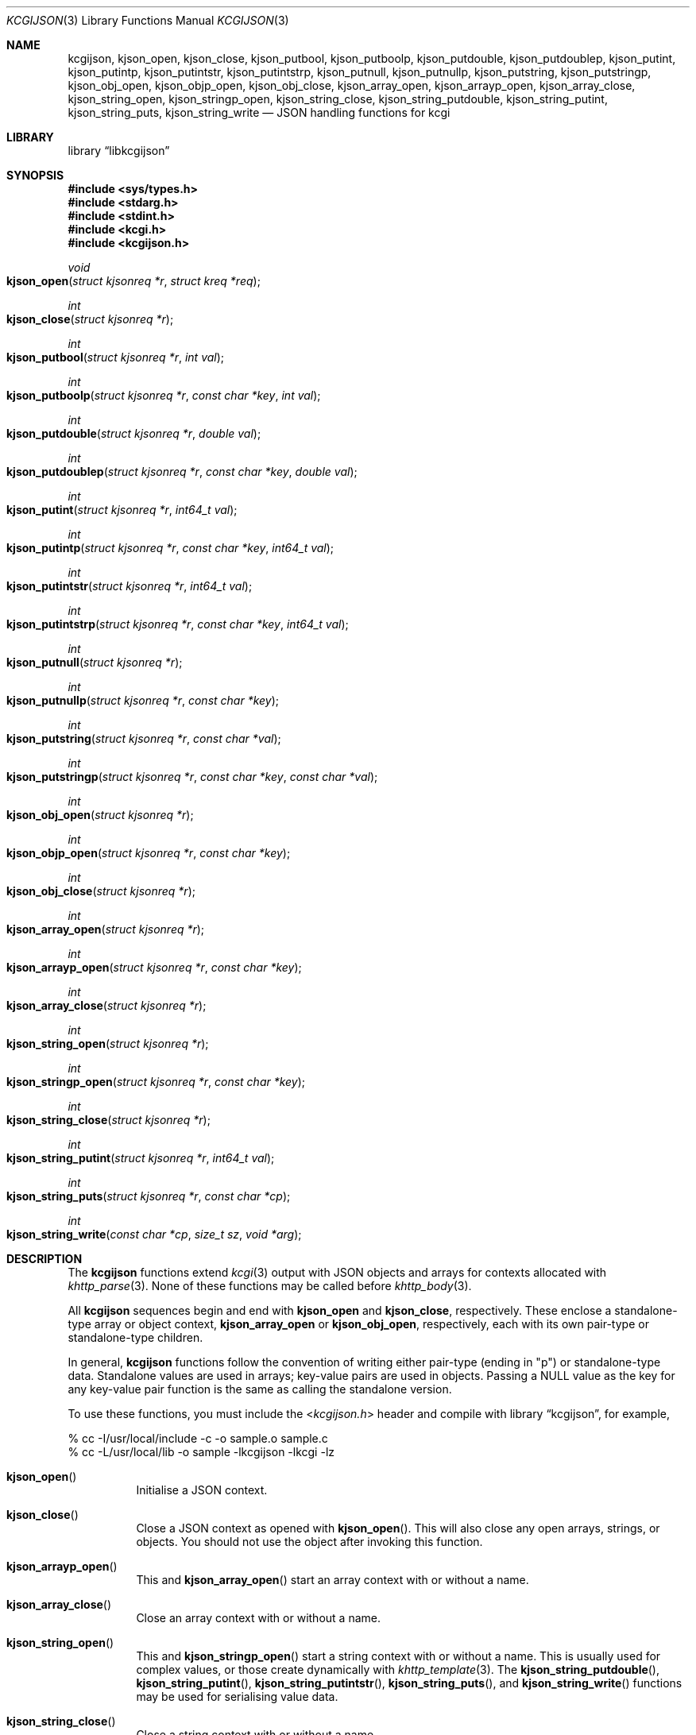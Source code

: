.\"	$Id$
.\"
.\" Copyright (c) 2014, 2017 Kristaps Dzonsons <kristaps@bsd.lv>
.\"
.\" Permission to use, copy, modify, and distribute this software for any
.\" purpose with or without fee is hereby granted, provided that the above
.\" copyright notice and this permission notice appear in all copies.
.\"
.\" THE SOFTWARE IS PROVIDED "AS IS" AND THE AUTHOR DISCLAIMS ALL WARRANTIES
.\" WITH REGARD TO THIS SOFTWARE INCLUDING ALL IMPLIED WARRANTIES OF
.\" MERCHANTABILITY AND FITNESS. IN NO EVENT SHALL THE AUTHOR BE LIABLE FOR
.\" ANY SPECIAL, DIRECT, INDIRECT, OR CONSEQUENTIAL DAMAGES OR ANY DAMAGES
.\" WHATSOEVER RESULTING FROM LOSS OF USE, DATA OR PROFITS, WHETHER IN AN
.\" ACTION OF CONTRACT, NEGLIGENCE OR OTHER TORTIOUS ACTION, ARISING OUT OF
.\" OR IN CONNECTION WITH THE USE OR PERFORMANCE OF THIS SOFTWARE.
.\"
.Dd $Mdocdate$
.Dt KCGIJSON 3
.Os
.Sh NAME
.Nm kcgijson ,
.Nm kjson_open ,
.Nm kjson_close ,
.Nm kjson_putbool ,
.Nm kjson_putboolp ,
.Nm kjson_putdouble ,
.Nm kjson_putdoublep ,
.Nm kjson_putint ,
.Nm kjson_putintp ,
.Nm kjson_putintstr ,
.Nm kjson_putintstrp ,
.Nm kjson_putnull ,
.Nm kjson_putnullp ,
.Nm kjson_putstring ,
.Nm kjson_putstringp ,
.Nm kjson_obj_open ,
.Nm kjson_objp_open ,
.Nm kjson_obj_close ,
.Nm kjson_array_open ,
.Nm kjson_arrayp_open ,
.Nm kjson_array_close ,
.Nm kjson_string_open ,
.Nm kjson_stringp_open ,
.Nm kjson_string_close ,
.Nm kjson_string_putdouble ,
.Nm kjson_string_putint ,
.Nm kjson_string_puts ,
.Nm kjson_string_write
.Nd JSON handling functions for kcgi
.Sh LIBRARY
.Lb libkcgijson
.Sh SYNOPSIS
.In sys/types.h
.In stdarg.h
.In stdint.h
.In kcgi.h
.In kcgijson.h
.Ft void
.Fo kjson_open
.Fa "struct kjsonreq *r"
.Fa "struct kreq *req"
.Fc
.Ft int
.Fo kjson_close
.Fa "struct kjsonreq *r"
.Fc
.Ft int
.Fo kjson_putbool
.Fa "struct kjsonreq *r"
.Fa "int val"
.Fc
.Ft int
.Fo kjson_putboolp
.Fa "struct kjsonreq *r"
.Fa "const char *key"
.Fa "int val"
.Fc
.Ft int
.Fo kjson_putdouble
.Fa "struct kjsonreq *r"
.Fa "double val"
.Fc
.Ft int
.Fo kjson_putdoublep
.Fa "struct kjsonreq *r"
.Fa "const char *key"
.Fa "double val"
.Fc
.Ft int
.Fo kjson_putint
.Fa "struct kjsonreq *r"
.Fa "int64_t val"
.Fc
.Ft int
.Fo kjson_putintp
.Fa "struct kjsonreq *r"
.Fa "const char *key"
.Fa "int64_t val"
.Fc
.Ft int
.Fo kjson_putintstr
.Fa "struct kjsonreq *r"
.Fa "int64_t val"
.Fc
.Ft int
.Fo kjson_putintstrp
.Fa "struct kjsonreq *r"
.Fa "const char *key"
.Fa "int64_t val"
.Fc
.Ft int
.Fo kjson_putnull
.Fa "struct kjsonreq *r"
.Fc
.Ft int
.Fo kjson_putnullp
.Fa "struct kjsonreq *r"
.Fa "const char *key"
.Fc
.Ft int
.Fo kjson_putstring
.Fa "struct kjsonreq *r"
.Fa "const char *val"
.Fc
.Ft int
.Fo kjson_putstringp
.Fa "struct kjsonreq *r"
.Fa "const char *key"
.Fa "const char *val"
.Fc
.Ft int
.Fo kjson_obj_open
.Fa "struct kjsonreq *r"
.Fc
.Ft int
.Fo kjson_objp_open
.Fa "struct kjsonreq *r"
.Fa "const char *key"
.Fc
.Ft int
.Fo kjson_obj_close
.Fa "struct kjsonreq *r"
.Fc
.Ft int
.Fo kjson_array_open
.Fa "struct kjsonreq *r"
.Fc
.Ft int
.Fo kjson_arrayp_open
.Fa "struct kjsonreq *r"
.Fa "const char *key"
.Fc
.Ft int
.Fo kjson_array_close
.Fa "struct kjsonreq *r"
.Fc
.Ft int
.Fo kjson_string_open
.Fa "struct kjsonreq *r"
.Fc
.Ft int
.Fo kjson_stringp_open
.Fa "struct kjsonreq *r"
.Fa "const char *key"
.Fc
.Ft int
.Fo kjson_string_close
.Fa "struct kjsonreq *r"
.Fc
.Ft int
.Fo kjson_string_putint
.Fa "struct kjsonreq *r"
.Fa "int64_t val"
.Fc
.Ft int
.Fo kjson_string_puts
.Fa "struct kjsonreq *r"
.Fa "const char *cp"
.Fc
.Ft int
.Fo kjson_string_write
.Fa "const char *cp"
.Fa "size_t sz"
.Fa "void *arg"
.Fc
.Sh DESCRIPTION
The
.Nm kcgijson
functions extend
.Xr kcgi 3
output with JSON objects and arrays for contexts allocated with
.Xr khttp_parse 3 .
None of these functions may be called before
.Xr khttp_body 3 .
.Pp
All
.Nm kcgijson
sequences begin and end with
.Nm kjson_open
and
.Nm kjson_close ,
respectively.
These enclose a standalone-type array or object context,
.Nm kjson_array_open
or
.Nm kjson_obj_open ,
respectively, each with its own pair-type or standalone-type children.
.Pp
In general,
.Nm kcgijson
functions follow the convention of writing either pair-type (ending in
.Qq p )
or standalone-type data.
Standalone values are used in arrays; key-value pairs are used in
objects.
Passing a
.Dv NULL
value as the key for any key-value pair function is the same as calling
the standalone version.
.Pp
To use these functions, you must include the
.In kcgijson.h
header and compile with
.Lb kcgijson ,
for example,
.Bd -literal
% cc -I/usr/local/include -c -o sample.o sample.c
% cc -L/usr/local/lib -o sample -lkcgijson -lkcgi -lz
.Ed
.Bl -tag -width Ds
.It Fn kjson_open
Initialise a JSON context.
.It Fn kjson_close
Close a JSON context as opened with
.Fn kjson_open .
This will also close any open arrays, strings, or objects.
You should not use the object after invoking this function.
.It Fn kjson_arrayp_open
This and
.Fn kjson_array_open
start an array context with or without a name.
.It Fn kjson_array_close
Close an array context with or without a name.
.It Fn kjson_string_open
This and
.Fn kjson_stringp_open
start a string context with or without a name.
This is usually used for complex values, or those create dynamically
with
.Xr khttp_template 3 .
The
.Fn kjson_string_putdouble ,
.Fn kjson_string_putint ,
.Fn kjson_string_putintstr ,
.Fn kjson_string_puts ,
and
.Fn kjson_string_write
functions may be used for serialising value data.
.It Fn kjson_string_close
Close a string context with or without a name.
.It Fn kjson_obj_open
This and
.Fn kjson_objp_open
start an object context with or without a name.
.It Fn kjson_obj_close
Close an object context with or without a name.
.It Fn kjson_putstringp
This and
.Fn kjson_putstring
emit a string value with or without a name.
Note that it is
.Em not
checked for character encoding, only character legality.
.It Fn kjson_putboolp
This and
.Fn kjson_putbool
emit a Boolean value with or without a name.
In the usual way, 0 evalutes to FALSE, non-zero to TRUE.
.It Fn kjson_putnullp
This and
.Fn kjson_putnull
emit a null value with or without a name.
.It Fn kjson_putintp
This and
.Fn kjson_putint
emit a 64-bit signed integer value with or without a name.
.Em Important note :
while JSON supports arbitrary number lengths, JavaScript is limited to
53 bits of integer precision.
Thus, use of this function should be avoided for JavaScript
applications.
Use
.Fn kjson_putintstr
instead.
.Fn kjson_putintstr
emit a 64-bit signed integer value in a string context, with or without
a name.
This function is generally used for passing integers to JavaScript
applications, which are limited in integer precision.
.It Fn kjson_putdoublep
This and
.Fn kjson_putdouble
emit a double-precision floating point value with or without a name.
This is formatted as with the
.Li %g
argument to
.Xr printf 3 .
.El
.Sh RETURN VALUES
Functions returning an
.Vt int
indicate zero on failure and non-zero on success.
.Pp
Failure for
.Dq open ,
.Dq write
and
.Dq put
functions occurs if the request occurs out of context, for example,
emitting a key-value pair in an array context (or the root context), or
emitting a standalone value in an object.
.Pp
For
.Dq close
functions, failure occurs when trying to close a different type, for
example, closing an array when an object is open.
Failure also occurs if there is nothing open to close.
For either of these, failure means that the requested operation was
ignored.
.Pp
For
.Fn kcgijson_close ,
failure only means that there are open scopes when the function was
invoked: all scopes are still closed.
.Sh STANDARDS
The
.Nm kcgijson
functions conform to the ECMA-404 JSON Data Interchange Standard.
Parts of this document reference ECMAScript 5, commonly known as
JavaScript.
.Sh AUTHORS
The
.Nm
library was written by
.An Kristaps Dzonsons Aq Mt kristaps@bsd.lv .
.Sh CAVEATS
The current hard-coded limit of nested objects is 128 levels.
When this is reached, the system will
.Xr abort 3 .
